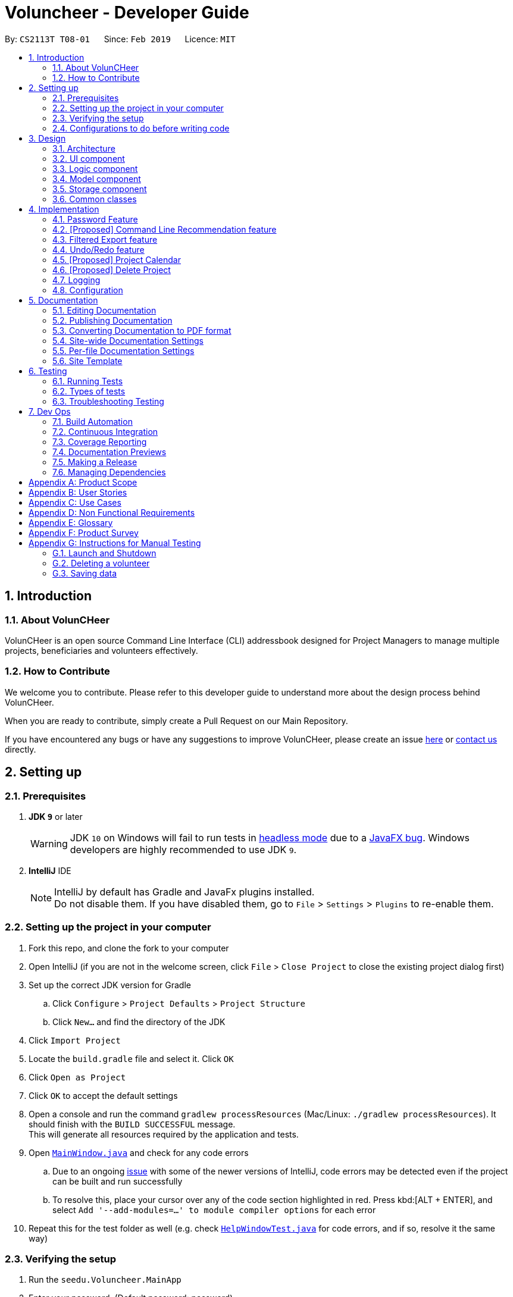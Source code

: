 = Voluncheer - Developer Guide
:site-section: DeveloperGuide
:toc:
:toc-title:
:toc-placement: preamble
:sectnums:
:imagesDir: images
:stylesDir: stylesheets
:xrefstyle: full
ifdef::env-github[]
:tip-caption: :bulb:
:note-caption: :information_source:
:warning-caption: :warning:
:experimental:
endif::[]
:repoURL: https://github.com/cs2113-ay1819s2-t08-1/main/tree/master

By: `CS2113T T08-01`      Since: `Feb 2019`      Licence: `MIT`


== Introduction
=== About VolunCHeer

VolunCHeer is an open source Command Line Interface (CLI) addressbook
designed for Project Managers to manage multiple projects, beneficiaries and volunteers
effectively.

=== How to Contribute

We welcome you to contribute.
Please refer to this developer guide to understand more about the design process behind VolunCHeer.

When you are ready to contribute, simply create a Pull Request on our Main Repository.

If you have encountered any bugs or have any suggestions to improve VolunCHeer, please
create an issue https://github.com/cs2113-ay1819s2-t08-1/main/issues[here]
or https://github.com/cs2113-ay1819s2-t08-1/main/blob/master/docs/ContactUs.adoc[contact us] directly.

== Setting up

=== Prerequisites

. *JDK `9`* or later
+
[WARNING]
JDK `10` on Windows will fail to run tests in <<UsingGradle#Running-Tests, headless mode>> due to a https://github.com/javafxports/openjdk-jfx/issues/66[JavaFX bug].
Windows developers are highly recommended to use JDK `9`.

. *IntelliJ* IDE
+
[NOTE]
IntelliJ by default has Gradle and JavaFx plugins installed. +
Do not disable them. If you have disabled them, go to `File` > `Settings` > `Plugins` to re-enable them.


=== Setting up the project in your computer

. Fork this repo, and clone the fork to your computer
. Open IntelliJ (if you are not in the welcome screen, click `File` > `Close Project` to close the existing project dialog first)
. Set up the correct JDK version for Gradle
.. Click `Configure` > `Project Defaults` > `Project Structure`
.. Click `New...` and find the directory of the JDK
. Click `Import Project`
. Locate the `build.gradle` file and select it. Click `OK`
. Click `Open as Project`
. Click `OK` to accept the default settings
. Open a console and run the command `gradlew processResources` (Mac/Linux: `./gradlew processResources`). It should finish with the `BUILD SUCCESSFUL` message. +
This will generate all resources required by the application and tests.
. Open link:{repoURL}/src/main/java/seedu/Voluncheer/ui/MainWindow.java[`MainWindow.java`] and check for any code errors
.. Due to an ongoing https://youtrack.jetbrains.com/issue/IDEA-189060[issue] with some of the newer versions of IntelliJ, code errors may be detected even if the project can be built and run successfully
.. To resolve this, place your cursor over any of the code section highlighted in red. Press kbd:[ALT + ENTER], and select `Add '--add-modules=...' to module compiler options` for each error
. Repeat this for the test folder as well (e.g. check link:{repoURL}/src/test/java/seedu/Voluncheer/ui/HelpWindowTest.java[`HelpWindowTest.java`] for code errors, and if so, resolve it the same way)

=== Verifying the setup

. Run the `seedu.Voluncheer.MainApp`
. Enter your password. (Default password: password)
. Try a few commands
. <<Testing,Run the tests>> to ensure they all pass.

=== Configurations to do before writing code

==== Configuring the coding style

This project follows https://github.com/oss-generic/process/blob/master/docs/CodingStandards.adoc[oss-generic coding standards]. IntelliJ's default style is mostly compliant with ours but it uses a different import order from ours. To rectify,

. Go to `File` > `Settings...` (Windows/Linux), or `IntelliJ IDEA` > `Preferences...` (macOS)
. Select `Editor` > `Code Style` > `Java`
. Click on the `Imports` tab to set the order

* For `Class count to use import with '\*'` and `Names count to use static import with '*'`: Set to `999` to prevent IntelliJ from contracting the import statements
* For `Import Layout`: The order is `import static all other imports`, `import java.\*`, `import javax.*`, `import org.\*`, `import com.*`, `import all other imports`. Add a `<blank line>` between each `import`

Optionally, you can follow the <<UsingCheckstyle#, UsingCheckstyle.adoc>> document to configure Intellij to check style-compliance as you write code.

== Design

[[Design-Architecture]]
=== Architecture

.Architecture Diagram
image::Architecture.png[width="600"]

The *_Architecture Diagram_* given above explains the high-level design of the App. Given below is a quick overview of each component.

[TIP]
The `.pptx` files used to create diagrams in this document can be found in the link:{repoURL}/docs/diagrams/[diagrams] folder. To update a diagram, modify the diagram in the pptx file, select the objects of the diagram, and choose `Save as picture`.

`Main` has only one class called link:{repoURL}/src/main/java/seedu/Voluncheer/MainApp.java[`MainApp`]. It is responsible for,

* At app launch: Initializes the components in the correct sequence, and connects them up with each other.
* At shut down: Shuts down the components and invokes cleanup method where necessary.

<<Design-Commons,*`Commons`*>> represents a collection of classes used by multiple other components.
The following class plays an important role at the architecture level:

* `LogsCenter` : Used by many classes to write log messages to the App's log file.

The rest of the App consists of four components.

* <<Design-Ui,*`UI`*>>: The UI of the App.
* <<Design-Logic,*`Logic`*>>: The command executor.
* <<Design-Model,*`Model`*>>: Holds the data of the App in-memory.
* <<Design-Storage,*`Storage`*>>: Reads data from, and writes data to, the hard disk.

Each of the four components

* Defines its _API_ in an `interface` with the same name as the Component.
* Exposes its functionality using a `{Component Name}Manager` class.

For example, the `Logic` component (see the class diagram given below) defines it's API in the `Logic.java` interface and exposes its functionality using the `LogicManager.java` class.

.Class Diagram of the Logic Component
image::LogicClassDiagram.png[width="800"]

[discrete]
==== How the architecture components interact with each other

The _Sequence Diagram_ below shows how the components interact with each other for the scenario where the user issues the command `deleteVolunteer 1`.

.Component interactions for `deleteVolunteer 1` command
image::SDforDeletePerson.png[width="800"]

The sections below give more details of each component.

[[Design-Ui]]
=== UI component

.Structure of the UI Component
image::UiClassDiagram.png[width="800"]

*API* : link:{repoURL}/src/main/java/seedu/Voluncheer/ui/Ui.java[`Ui.java`]

The UI consists of a `MainWindow` that is made up of parts e.g.`CommandBox`, `ResultDisplay`, `StatusBarFooter`, `BrowserPanel` etc. All these, including the `MainWindow`, inherit from the abstract `UiPart` class.

The `UI` component uses JavaFx UI framework. The layout of these UI parts are defined in matching `.fxml` files that are in the `src/main/resources/view` folder. For example, the layout of the link:{repoURL}/src/main/java/seedu/Voluncheer/ui/MainWindow.java[`MainWindow`] is specified in link:{repoURL}/src/main/resources/view/MainWindow.fxml[`MainWindow.fxml`]

The `UI` component,

* Executes user commands using the `Logic` component.
* Listens for changes to `Model` data so that the UI can be updated with the modified data.

[[Design-Logic]]
=== Logic component

[[fig-LogicClassDiagram]]
.Structure of the Logic Component
image::LogicClassDiagram.png[width="800"]

*API* :
link:{repoURL}/src/main/java/seedu/Voluncheer/logic/Logic.java[`Logic.java`]

.  `Logic` uses the `VoluncheerBookParser` class to parse the user command.
.  This results in a `Command` object which is executed by the `LogicManager`.
.  The command execution can affect the `Model` (e.g. adding a volunteer).
.  The result of the command execution is encapsulated as a `CommandResult` object which is passed back to the `Ui`.
.  In addition, the `CommandResult` object can also instruct the `Ui` to perform certain actions, such as displaying help to the user.


[[Design-Model]]
=== Model component

.Structure of the Model Component
image::ModelClassDiagram.png[width="800"]

*API* : link:{repoURL}/src/main/java/seedu/Voluncheer/model/Model.java[`Model.java`]

The `Model`,

* stores a `UserPref` object that represents the user's preferences.
* stores the Volunteer Book, Beneficiary Book, Project Book data.
* manages the interaction and relationship between different objects (Vounteer, Beneficiary, Project)
* exposes an unmodifiable `ObservableList<Object>` that can be 'observed' (Object can be Vounteer, Beneficiary, Project). e.g. the UI can be bound to this list so that the UI automatically updates when the data in the list change.
* does not depend on any of the other three components.

[[Design-Storage]]
=== Storage component

.Structure of the Storage Component
image::StorageClassDiagram.png[width="800"]

*API* : link:{repoURL}/src/main/java/seedu/Voluncheer/storage/Storage.java[`Storage.java`]

The `Storage` component,

* can save `UserPref` objects in json format and read it back.
* can save the Voluncheer Book data in json format and read it back.

[[Design-Commons]]
=== Common classes

Classes used by multiple components are in the `seedu.voluncheerbook.commons` package.

== Implementation

This section describes some noteworthy details on how certain features are implemented.


//tag::ValidatePassword
=== Password Feature
==== Current Implementation
A password is required to grant access to the project manager at the start of the program.
It serves as a security mechanism to
protect the important data within.

At the start of the program, the UI is initialised by `UiManager`. A password window will pop out and prompt the user
to enter the password. +

.Program prompting user for password
image::password prompt.jpg[width="800"]

The password feature uses `ValidatePassword` to check if the user input matches the password stored in the program.
If the password matches, it will set boolean `user` to be true. `UiManager` will thus instantiate
 `fillInnerParts()`, displaying the hidden data to the project manager.

.Data displayed to user upon entering the correct password
image::login successful.jpg[width="800"]

If the password is entered incorrectly for five times, the program will terminate itself.

A sequence diagram is shown below to illustrate how it works in an abstract level.

.Sequence diagram of Password Feature
image::ArchitectureDiagram_password.png[width="800"]

==== Design Considerations

Aspect: Login fields for password protection

* **Alternative 1 (current choice)**: UI with a password field.
** Pros: It is simple and user friendly. It serves its purpose as a offline application for a single user.
** Cons: The current alternative does not allow the user to change password.

* **Alternative 2**: Using Command Line Interface
** Pros: It is able to implement more parameters such as custom security questions to improve its security.
** Cons: It may not be as intuitive as a UI application.

// tag::[recommendationCommandLine][]
=== [Proposed] Command Line Recommendation feature
==== Proposed Implementation
The command line recommendation feature is facilitated by the `CommandLineParser`. It imports the 'CliSyntax.Java'
and stores internally the `UserClosestInput` and `CommandUsed`. It updates the `UserClosestInput` and process to
give suggestions.
+
Given below is an example usage scenario and how the command line recommendation feature behaves at each step.

Step 1: The user types in a command keyword then type [space], the CommandLineParser is initialized which stores the
`UserClosestInput` and `CommandUsed`. Then the command line show the command syntax.

Step 2: The user continues to type, `UserClosestInput` takes the input and stores. There are 2 alternatives:
* If the user types a slash [\] the `UserClosestInput` waits for syntax and when syntax match, shows the recommandation
list for that particular slash sub syntax.

* If the user types without the slash [\] the example remains.

Step 3: After the users type [Enter] the class is cleared.

image::CommandLineRecommendationSequenceDiagram.png[width="800"]

==== Design Considerations

===== Aspect: How often should the `UserClosestInput` refresh itself

* **Alternative 1 (current choice):** Everytime the [space] key is used.
** Pros: Easy to implement.
** Cons: Unable to dynamicay support the user.
* **Alternative 2:** Every time a new character is type.
** Pros: Very dynamic in the UI and supporting the user.
** Cons: Potential to cause lagging, harder to implement.

===== Aspect (proposed): Choices for user to quickly choose the recommendation

* **Alternative 1 (current choice):** [tab] when only 1 choice left.
** Pros: Easy to implement.
** Cons: Unoptimized for this particular purpose.
* **Alternative 2:** Arrow key.
** Pros: Good for user experiences.
** Cons: Might be difficult to implement.

// end::recommendationCommandLine[]

// tag::filterexport[]
=== Filtered Export feature
==== Current Implementation

To facilitate the filtering mechanism, a new `points` integer field is added to the `Volunteer` class:

.Volunteer class with new points field
image::Volunteerclasswithpoints.jpg[width="800"]

`points` was implemented as a integer instead of a class for ease of access. Also, it is not directly influenced by
any input from the user, as input has been checked by the the other classes in `Volunteer`. Hence, no accompanying
methods are necessary.

This feature revolves around 3 commands:

. `map` Command
. `sort` Command
. `exportV` Command

For the `map` command, the user inputs the specific criteria to map `Volunteers` on, as well as the points.
Upon execution of the `map` command, the following sequence diagram shows how the map command works:

.Sequence diagram of the map command
image::MapSequenceDiagram.png[width="800"]

`MapCommandParser` will check the given arguments for correctness, such as proper points or valid comparator.
It then creates a `MapObject` and stores the given arguments in a `Pair` of <points, conditions> and passes it to `MapCommand`, which passes it to `Model`
by calling `mapAllVolunteers`.

Within the model, `mapAllVolunteers()` is as shown:
----
public void mapAllVolunteer(MapObject map) {
        versionedAddressBook.getVolunteerList().forEach(volunteer -> {
            volunteer.resetPoints();
            volunteer.addPoints(checkAge(map, volunteer));
            volunteer.addPoints(checkRace(map, volunteer));
            volunteer.addPoints(checkRace(map, volunteer));
        });
    }
----
The `checkAge`, `checkRace` and `checkRace` methods check each `Volunteer` and
return the given points for that criteria,
which `addPoints` adds to them.

[large]*`Sort` Command*

For the `Sort` command, the `Model` calls the `UniqueVolunteerList` internal `sortByPoints` method.
This method uses the standard `FXCollections.sort` on the `internalList`,
which immediately reflects in the UI.
----
    public void sortByPoints() {
        FXCollections.sort(internalList, (new Comparator<Volunteer>() {
            public int compare (Volunteer s1, Volunteer s2) {
                return s2.getPoints() - s1.getPoints();
            }
        }));
    }
----
The custom comparator sorts `Volunteers` in descending order of points.


[large]*`Export` Command*

The `exportV` command writes certain parts of volunteers data based on provided crtieria.
It takes on various parameters such as [NUMBER OF VOLUNTEERS],
[PREFIX OF DATA REQUIRED 1][PREFIX OF DATA REQUIRED 2] ... .

The `ExportVolunteerCommandParser` checks that at least 1 type of data and the number of `Volunteers`
is given. It then stores the prefixes in a list called `prefixToBePrinted` and returns the the list and the number of volunteers
as a `Pair` to `ExportVolunteer`.
The code snippet below shows how the main command is implemented.
----
File output = new File("Export.csv");
        List<String[]> volunteerData = new ArrayList<>();
        volunteerData = model.addData(numVolunteers, prefixToBePrinted);
        try (PrintWriter pw = new PrintWriter(output)) {
            volunteerData.stream()
                    .map(this::toCsv)
                    .forEach(pw::println);
        } catch (IOException e) {
            throw new CommandException("Error writing to file");
        }
----
A `List` of `String` arrays is used to store each line of `Volunteer`. The `addData` method goes through the `Volunteer`
list and collects the specified fields into a `String` array, which is appended to another `List` of `String` arrays
and returned. The `toCsv` method formats the data into CSV-friendly data.

Below are certain considerations made when designing the filtered export feature.

[width="100%", cols="1, 1, 1 "options="header",]
|=======================================================================
| Aspect | Alternatives | Pros (+)/ Cons(-)
.1+| Sorting the internal volunteer list
| *Using a SortedList wrapper around the unmodifiable list*
| + : Easy to implement. + Will not affect the actual data.
    {empty} +
 - :  The new SortedList has to be added to the UI, or constantly swapped around with
 the usual list of volunteers.

.1+| Using PrintWriter to write out data to CSV
| *Using an open-source library such as openCSV to handle the writing.*
| + : Easier to understand and code for any new developers. + openCSV will handle special characters in data.
    {empty} +
 - : External library is required to be installed. - Data to be written is already checked and cleaned to be free of
 special characters, hence it is not necessary.


|=======================================================================


// end::filterexport[]

// tag::undoredo[]
=== Undo/Redo feature
==== Current Implementation

The undo/redo mechanism is facilitated by `VersionedVoluncheerBook`.
It extends `VoluncheerBook` with an undo/redo history, stored internally as an `voluncheerBookStateList` and `currentStatePointer`.
Additionally, it implements the following operations:

* `VersionedVoluncheerBook#commit()` -- Saves the current Voluncheer book state in its history.
* `VersionedVoluncheerBook#undo()` -- Restores the previous Voluncheer book state from its history.
* `VersionedVoluncheerBook#redo()` -- Restores a previously undone Voluncheer book state from its history.

These operations are exposed in the `Model` interface as `Model#commitVoluncheerBook()`, `Model#undoVoluncheerBook()` and `Model#redoVoluncheerBook()` respectively.

Given below is an example usage scenario and how the undo/redo mechanism behaves at each step.

Step 1. The user launches the application for the first time. The `VersionedVoluncheerBook` will be initialized with the initial Voluncheer book state, and the `currentStatePointer` pointing to that single Voluncheer book state.

image::UndoRedoStartingStateListDiagram.png[width="800"]

Step 2. The user executes `deleteVolunteer 5` command to delete the 5th Volunteer in the Voluncheer book. The `deleteVolunteer` command calls `Model#commitVoluncheerBook()`, causing the modified state of the Voluncheer book after the `delete 5` command executes to be saved in the `VoluncheerBookStateList`, and the `currentStatePointer` is shifted to the newly inserted Voluncheer book state.

image::UndoRedoNewCommand1StateListDiagram.png[width="800"]

Step 3. The user executes `add n/David ...` to add a new volunteer. The `add` command also calls `Model#commitVoluncheerBook()`, causing another modified Voluncheer book state to be saved into the `VoluncheerBookStateList`.

image::UndoRedoNewCommand2StateListDiagram.png[width="800"]

[NOTE]
If a command fails its execution, it will not call `Model#commitVoluncheerBook()`, so the Voluncheer book state will not be saved into the `VoluncheerBookStateList`.

Step 4. The user now decides that adding the volunteer was a mistake, and decides to undo that action by executing the `undo` command. The `undo` command will call `Model#undoVoluncheerBook()`, which will shift the `currentStatePointer` once to the left, pointing it to the previous Voluncheer book state, and restores the Voluncheer book to that state.

image::UndoRedoExecuteUndoStateListDiagram.png[width="800"]

[NOTE]
If the `currentStatePointer` is at index 0, pointing to the initial Voluncheer book state, then there are no previous Voluncheer book states to restore. The `undo` command uses `Model#canUndoVoluncheerBook()` to check if this is the case. If so, it will return an error to the user rather than attempting to perform the undo.

The following sequence diagram shows how the undo operation works:

image::UndoRedoSequenceDiagram.png[width="800"]

The `redo` command does the opposite -- it calls `Model#redoVoluncheerBook()`, which shifts the `currentStatePointer` once to the right, pointing to the previously undone state, and restores the Voluncheer book to that state.

[NOTE]
If the `currentStatePointer` is at index `VoluncheerBookStateList.size() - 1`, pointing to the latest Voluncheer book state, then there are no undone Voluncheer book states to restore. The `redo` command uses `Model#canRedoVoluncheerBook()` to check if this is the case. If so, it will return an error to the user rather than attempting to perform the redo.

Step 5. The user then decides to execute the command `list`. Commands that do not modify the Voluncheer book, such as `list`, will usually not call `Model#commitVoluncheerBook()`, `Model#undoVoluncheerBook()` or `Model#redoVoluncheerBook()`. Thus, the `VoluncheerBookStateList` remains unchanged.

image::UndoRedoNewCommand3StateListDiagram.png[width="800"]

Step 6. The user executes `clear`, which calls `Model#commitVoluncheerBook()`. Since the `currentStatePointer` is not pointing at the end of the `VoluncheerBookStateList`, all Voluncheer book states after the `currentStatePointer` will be purged. We designed it this way because it no longer makes sense to redo the `add n/David ...` command. This is the behavior that most modern desktop applications follow.

image::UndoRedoNewCommand4StateListDiagram.png[width="800"]

The following activity diagram summarizes what happens when a user executes a new command:

image::UndoRedoActivityDiagram.png[width="650"]

==== Design Considerations

===== Aspect: How undo & redo executes

* **Alternative 1 (current choice):** Saves the entire Voluncheer book.
** Pros: Easy to implement.
** Cons: May have performance issues in terms of memory usage.
* **Alternative 2:** Individual command knows how to undo/redo by itself.
** Pros: Will use less memory (e.g. for `deleteVolunteer`, just save the volunteer being deleted).
** Cons: We must ensure that the implementation of each individual command are correct.

===== Aspect: Data structure to support the undo/redo commands

* **Alternative 1 (current choice):** Use a list to store the history of Voluncheer book states.
** Pros: Easy for new Computer Science student undergraduates to understand, who are likely to be the new incoming developers of our project.
** Cons: Logic is duplicated twice. For example, when a new command is executed, we must remember to update both `HistoryManager` and `VersionedVoluncheerBook`.
* **Alternative 2:** Use `HistoryManager` for undo/redo
** Pros: We do not need to maintain a separate list, and just reuse what is already in the codebase.
** Cons: Requires dealing with commands that have already been undone: We must remember to skip these commands. Violates Single Responsibility Principle and Separation of Concerns as `HistoryManager` now needs to do two different things.
// end::undoredo[]

// tag::projectcalendar[]
=== [Proposed] Project Calendar

_{The projectcalendar mechanism takes the projectTitle and projectDate attribute of the project list and apply them into - Google Calendar API such that the UI now
 includes a calendar interface and projects sorted according to date.
 The API has a dependency on Google API Client Library and build.gradle file compiles 'com.google.api-client:google-api-client:1.25.0'.

// tag::deleteProject[]
=== [Proposed] Delete Project

_{The deleteProject is facilitated by DeleterProjectCommand Parser. deleteProject(index) removes the project with index, alongside with date attribute but beneficiary remains.
if the project index is not found, DeleteProjectCommand throws ParseException.

// end::deleteProject[]

=== Logging

We are using `java.util.logging` package for logging. The `LogsCenter` class is used to manage the logging levels and logging destinations.

* The logging level can be controlled using the `logLevel` setting in the configuration file (See <<Implementation-Configuration>>)
* The `Logger` for a class can be obtained using `LogsCenter.getLogger(Class)` which will log messages according to the specified logging level
* Currently log messages are output through: `Console` and to a `.log` file.

*Logging Levels*

* `SEVERE` : Critical problem detected which may possibly cause the termination of the application
* `WARNING` : Can continue, but with caution
* `INFO` : Information showing the noteworthy actions by the App
* `FINE` : Details that is not usually noteworthy but may be useful in debugging e.g. print the actual list instead of just its size

[[Implementation-Configuration]]
=== Configuration

Certain properties of the application can be controlled (e.g user prefs file location, logging level) through the configuration file (default: `config.json`).

== Documentation

We use asciidoc for writing documentation.

[NOTE]
We chose asciidoc over Markdown because asciidoc, although a bit more complex than Markdown, provides more flexibility in formatting.

=== Editing Documentation

See <<UsingGradle#rendering-asciidoc-files, UsingGradle.adoc>> to learn how to render `.adoc` files locally to preview the end result of your edits.
Alternatively, you can download the AsciiDoc plugin for IntelliJ, which allows you to preview the changes you have made to your `.adoc` files in real-time.

=== Publishing Documentation

See <<UsingTravis#deploying-github-pages, UsingTravis.adoc>> to learn how to deploy GitHub Pages using Travis.

=== Converting Documentation to PDF format

We use https://www.google.com/chrome/browser/desktop/[Google Chrome] for converting documentation to PDF format, as Chrome's PDF engine preserves hyperlinks used in webpages.

Here are the steps to convert the project documentation files to PDF format.

.  Follow the instructions in <<UsingGradle#rendering-asciidoc-files, UsingGradle.adoc>> to convert the AsciiDoc files in the `docs/` directory to HTML format.
.  Go to your generated HTML files in the `build/docs` folder, right click on them and select `Open with` -> `Google Chrome`.
.  Within Chrome, click on the `Print` option in Chrome's menu.
.  Set the destination to `Save as PDF`, then click `Save` to save a copy of the file in PDF format. For best results, use the settings indicated in the screenshot below.

.Saving documentation as PDF files in Chrome
image::chrome_save_as_pdf.png[width="300"]

[[Docs-SiteWideDocSettings]]
=== Site-wide Documentation Settings

The link:{repoURL}/build.gradle[`build.gradle`] file specifies some project-specific https://asciidoctor.org/docs/user-manual/#attributes[asciidoc attributes] which affects how all documentation files within this project are rendered.

[TIP]
Attributes left unset in the `build.gradle` file will use their *default value*, if any.

[cols="1,2a,1", options="header"]
.List of site-wide attributes
|===
|Attribute name |Description |Default value

|`site-name`
|The name of the website.
If set, the name will be displayed near the top of the page.
|_not set_

|`site-githuburl`
|URL to the site's repository on https://github.com[GitHub].
Setting this will add a "View on GitHub" link in the navigation bar.
|_not set_

|`site-seedu`
|Define this attribute if the project is an official SE-EDU project.
This will render the SE-EDU navigation bar at the top of the page, and add some SE-EDU-specific navigation items.
|_not set_

|===

[[Docs-PerFileDocSettings]]
=== Per-file Documentation Settings

Each `.adoc` file may also specify some file-specific https://asciidoctor.org/docs/user-manual/#attributes[asciidoc attributes] which affects how the file is rendered.

Asciidoctor's https://asciidoctor.org/docs/user-manual/#builtin-attributes[built-in attributes] may be specified and used as well.

[TIP]
Attributes left unset in `.adoc` files will use their *default value*, if any.

[cols="1,2a,1", options="header"]
.List of per-file attributes, excluding Asciidoctor's built-in attributes
|===
|Attribute name |Description |Default value

|`site-section`
|Site section that the document belongs to.
This will cause the associated item in the navigation bar to be highlighted.
One of: `UserGuide`, `DeveloperGuide`, ``LearningOutcomes``{asterisk}, `AboutUs`, `ContactUs`

_{asterisk} Official SE-EDU projects only_
|_not set_

|`no-site-header`
|Set this attribute to remove the site navigation bar.
|_not set_

|===

=== Site Template

The files in link:{repoURL}/docs/stylesheets[`docs/stylesheets`] are the https://developer.mozilla.org/en-US/docs/Web/CSS[CSS stylesheets] of the site.
You can modify them to change some properties of the site's design.

The files in link:{repoURL}/docs/templates[`docs/templates`] controls the rendering of `.adoc` files into HTML5.
These template files are written in a mixture of https://www.ruby-lang.org[Ruby] and http://slim-lang.com[Slim].

[WARNING]
====
Modifying the template files in link:{repoURL}/docs/templates[`docs/templates`] requires some knowledge and experience with Ruby and Asciidoctor's API.
You should only modify them if you need greater control over the site's layout than what stylesheets can provide.
The SE-EDU team does not provide support for modified template files.
====

[[Testing]]
== Testing

=== Running Tests

There are three ways to run tests.

[TIP]
The most reliable way to run tests is the 3rd one. The first two methods might fail some GUI tests due to platform/resolution-specific idiosyncrasies.

*Method 1: Using IntelliJ JUnit test runner*

* To run all tests, right-click on the `src/test/java` folder and choose `Run 'All Tests'`
* To run a subset of tests, you can right-click on a test package, test class, or a test and choose `Run 'ABC'`

*Method 2: Using Gradle*

* Open a console and run the command `gradlew clean allTests` (Mac/Linux: `./gradlew clean allTests`)

[NOTE]
See <<UsingGradle#, UsingGradle.adoc>> for more info on how to run tests using Gradle.

*Method 3: Using Gradle (headless)*

Thanks to the https://github.com/TestFX/TestFX[TestFX] library we use, our GUI tests can be run in the _headless_ mode. In the headless mode, GUI tests do not show up on the screen. That means the developer can do other things on the Computer while the tests are running.

To run tests in headless mode, open a console and run the command `gradlew clean headless allTests` (Mac/Linux: `./gradlew clean headless allTests`)

=== Types of tests

We have two types of tests:

.  *GUI Tests* - These are tests involving the GUI. They include,
.. _System Tests_ that test the entire App by simulating user actions on the GUI. These are in the `systemtests` package.
.. _Unit tests_ that test the individual components. These are in `seedu.Voluncheer.ui` package.
.  *Non-GUI Tests* - These are tests not involving the GUI. They include,
..  _Unit tests_ targeting the lowest level methods/classes. +
e.g. `seedu.Voluncheer.commons.StringUtilTest`
..  _Integration tests_ that are checking the integration of multiple code units (those code units are assumed to be working). +
e.g. `seedu.Voluncheer.storage.StorageManagerTest`
..  Hybrids of unit and integration tests. These test are checking multiple code units as well as how the are connected together. +
e.g. `seedu.Voluncheer.logic.LogicManagerTest`


=== Troubleshooting Testing
**Problem: `HelpWindowTest` fails with a `NullPointerException`.**

* Reason: One of its dependencies, `HelpWindow.html` in `src/main/resources/docs` is missing.
* Solution: Execute Gradle task `processResources`.

== Dev Ops

=== Build Automation

See <<UsingGradle#, UsingGradle.adoc>> to learn how to use Gradle for build automation.

=== Continuous Integration

We use https://travis-ci.org/[Travis CI] and https://www.appveyor.com/[AppVeyor] to perform _Continuous Integration_ on our projects. See <<UsingTravis#, UsingTravis.adoc>> and <<UsingAppVeyor#, UsingAppVeyor.adoc>> for more details.

=== Coverage Reporting

We use https://coveralls.io/[Coveralls] to track the code coverage of our projects. See <<UsingCoveralls#, UsingCoveralls.adoc>> for more details.

=== Documentation Previews
When a pull request has changes to asciidoc files, you can use https://www.netlify.com/[Netlify] to see a preview of how the HTML version of those asciidoc files will look like when the pull request is merged. See <<UsingNetlify#, UsingNetlify.adoc>> for more details.

=== Making a Release

Here are the steps to create a new release.

.  Update the version number in link:{repoURL}/src/main/java/seedu/Voluncheer/MainApp.java[`MainApp.java`].
.  Generate a JAR file <<UsingGradle#creating-the-jar-file, using Gradle>>.
.  Tag the repo with the version number. e.g. `v0.1`
.  https://help.github.com/articles/creating-releases/[Create a new release using GitHub] and upload the JAR file you created.

=== Managing Dependencies

A project often depends on third-party libraries. For example, Voluncheer Book depends on the https://github.com/FasterXML/jackson[Jackson library] for JSON parsing. Managing these _dependencies_ can be automated using Gradle. For example, Gradle can download the dependencies automatically, which is better than these alternatives:

[loweralpha]
. Include those libraries in the repo (this bloats the repo size)
. Require developers to download those libraries manually (this creates extra work for developers)

[[GetStartedProgramming]]
[appendix]
== Product Scope

*Target user profile*:

* manager of a volunteer organization such as shool's CCAs, CIP office
* has a need to manage significant number of volunteers but not attached exclusively to any other volunteering program
* has a need to manage a significant number of interested beneficiaries who want to connect to the volunteers
* has a need to manage multiple projects
* prefer desktop apps over other types
* can type fast
* prefers typing over mouse input
* is reasonably comfortable using CLI apps

*Value proposition*:
* manage volunteers, beneficiaries, projects' details faster than a typical mouse/GUI driven app

[appendix]
== User Stories

Priorities: High (must have) - `* * \*`, Medium (nice to have) - `* \*`, Low (unlikely to have) - `*`

[width="59%",cols="22%,<23%,<25%,<30%",options="header",]
|=======================================================================
|Priority |As a ... |I want to ... |So that I can...
|`* * *` |new user |see usage instructions |refer to instructions when I forget how to use the App

|`* * *` |volunteer manager |add a new volunteer |have their information in the system to manage and distribute them

|`* * *` |volunteer manager |delete an existing volunteer |remove the volunteer that no longer needs

|`* * *` |volunteer manager |edit a volunteer |update information of volunteer

|`* * *` |volunteer manager |find a volunteer by name |locate details of the volunteer without having to go through the entire list

|`* * *` |volunteer manager |hide <<private-contact-detail,private contact details>> by default |minimize chance of someone else seeing them by accident

|`* * *` |volunteer manager |sort volunteer list by name |locate a the volunteer easily

|`* * *` |volunteer manager |add a beneficiary |have their information in the system to manage

|`* * *` |volunteer manager |add beneficiary's description |have a description of beneficiary to refer to

|`* ` |volunteer manager |highlight details/ keywords in the beneficiary's description |read and scan through the information easily

|`* * *` |volunteer manager |delete a beneficiary |remove beneficary

|`* * *` |volunteer manager |edit a beneficiary |update details if there is any changes

|`* * *` |volunteer manager |sort the beneficiary by name or more |easily manange the list of beneficiary

|`* * *` |volunteer manager |add a new project with specific details |manage the project and allocate volunteers in the project

|`* * *` |volunteer manager |edit a project |change details of the project if needed

|`* * *` |volunteer manager |delete a project |remove projects that is abundant, cancelled or outdated

|`* *` |volunteer manager |take attendance of volunteers for a project |keep track of volunteers's attendance

|`* *` |volunteer manager |remind the most prioritised/ closed to dealine project |remind me to work of pay special attention to that project's progress

|`*` |volunteer manager |have a calendar of projects on the GUI |easily visualize the timeline of work and projects

|`* *` |volunteer manager |have a recommendation list of volunteer based on several factors |easily adding relevant volunteers in a project

|`* *` |volunteer manager |import, export data |easily transfer the data to other machines to use

|`* *` |volunteer manager |undo, redo |go back to my preferred state if I make a mistake

|`* *` |volunteer manager |have autofill function on command line |type faster

|=======================================================================

[appendix]
== Use Cases

(For all use cases below, the *System* is the `VoluncheerBook` and the *Actor* is the `user`, unless specified otherwise)

[discrete]
=== Use case 1: Delete volunteer

*MSS*

1.  User requests to list volunteers
2.  VoluncheerBook shows a list of volunteers
3.  User requests to delete a specific volunteer in the list
4.  VoluncheerBook deletes the volunteer
+
Use case ends.

*Extensions*

[none]
* 2a. The list is empty.
+
Use case ends.

* 3a. The given index is invalid.
+
[none]
** 3a1. VoluncheerBook shows an error message.
+
Use case resumes at step 2.


[discrete]
=== Use case 2: Add volunteer

*MSS*

1.  User requests to add a volunteer, including name, age, email, address, etc.
2.  VoluncheerBook shows the successful add message
+
Use case ends.

*Extensions*

[none]
* 2a. The volunteer has existed, show edit option
+
Use case ends.

* 3a. The given command line is invalid.
+
[none]
** 3a1. VoluncheerBook shows an error message.
+
Use case ends.

[discrete]
=== Use case 3: Edit volunteer

*MSS*

1.  Users requests to find a volunteer.
2.  User requests to edit the volunteer.
3.  VoluncheerBook shows the successful edit message.
+
Use case ends.

*Extensions*

[none]
* 1a. The volunteer cannot be found
+
Use case ends.

* 2a. Given index for edit command is invalid.
+
[none]
** 2a1. VoluncheerBook shows an error message.
+
Use case ends.

[discrete]
=== Use case 4: Add Project

*MSS*

1.  Users requests to add a project.
2.  VoluncheerBook shows the successful add message.
+
Use case ends.

*Extensions*

[none]
* 2a. The command line is invalid.
+
[none]
** 2a1. VoluncheerBook shows an error message.
+
Use case ends.
[none]
* 2b. The beneficiary is not existed.
+
[none]
** 2b1. VoluncheerBook shows an error message.
+

[none]
* 2b. The date is invalid.
+
[none]
** 2b1. VoluncheerBook shows an error message.
+
Use case ends.

[none]
* 2c. The project is existed.
+
[none]
** 2c1. VoluncheerBook shows edit option.
+
Use case ends.

[discrete]
=== Use case 5: Edit Project

*MSS*

1.  Users requests to edit a project.
2.  VoluncheerBook shows the successful edit message.
+
Use case ends.

*Extensions*

[none]
* 2a. The project is not existed.
+
[none]
** 2a1. VoluncheerBook shows an error message.
+
Use case ends.

[discrete]
=== Use case 5: Find volunteer

*MSS*

1.  Users requests to find (a) volunteer/volunteers by name.
2.  VoluncheerBook shows the list of volunteers who share the name.
+
Use case ends.

*Extensions*

[none]
* 2a. There is no volunteer with that name.
+
[none]
** 2a1. VoluncheerBook returns an empty list.
+
Use case ends.

[discrete]
=== Use case 6: Delete Project

*MSS*

1.  User requests to delete a specific project by name
2.  VoluncheerBook deletes the project
+
Use case ends.

*Extensions*

[none]
* 2a. project is not existed.
+
[none]
** 2a1. VoluncheerBook shows an error message.
+
Use case ends.

[discrete]
=== Use case 7: export volunteer list

*MSS*

1.  User requests to import a volunteer file
2.  VoluncheerBook imports the volunteer file to the volunteer list
+
Use case ends.

*Extensions*

[none]
* 2a. file cannot be found.
+
[none]
** 2a1. VoluncheerBook shows an error message.
+
Use case ends.

[discrete]
=== Use case 8: export volunteer list

*MSS*

1.  User requests to export a volunteer file
2.  VoluncheerBook exports new volunteer data file
+
Use case ends.

*Extensions*

[none]
* 2a. the file has existed.
+
[none]
** 2a1. VoluncheerBook overwritten the file.
+
Use case ends.

[discrete]
=== Use case 9: export volunteer list

*MSS*

1.  User requests to export a volunteer file
2.  VoluncheerBook exports new volunteer data file
+
Use case ends.

*Extensions*

[none]
* 2a. the file has existed.
+
[none]
** 2a1. VoluncheerBook overwritten the file.
+
Use case ends.

[discrete]
=== Use case 10: Add beneficiary

*MSS*

1.  User requests to add a beneficiary.
2.  VoluncheerBook shows the successful add message
+
Use case ends.

*Extensions*

[none]
* 2a. The beneficiary has existed, show edit option
+
Use case ends.

* 3a. The given command line is invalid.
+
[none]
** 3a1. VoluncheerBook shows an error message.
+
Use case ends.

[discrete]
=== Use case 11: Sort volunteers based on PRIORITY_SCORE

*MSS*

1.  User uses "map" command to calculate PRIORITY_SCORE.
2.  User requests to make a sorted list of volunteers based on PRIORITY_SCORE.
3.  VoluncheerBook shows the successful sorted list.
+
Use case ends.

*Extensions*

[none]
* 2a. Invalid map features.
+
** 2b1. VoluncheerBook shows error message.
Use case ends.

[appendix]
== Non Functional Requirements

.  Should work on any <<mainstream-os,mainstream OS>> as long as it has Java `9` or higher installed.
.  Should be able to hold up to 1000 volunteers without a noticeable sluggishness in performance for typical usage.
.  A user with above average typing speed for regular English text (i.e. not code, not system admin commands) should be able to accomplish most of the tasks faster using commands than using the mouse.


[appendix]
== Glossary

[[mainstream-os]] Mainstream OS::
Windows, Linux, Unix, OS-X

[[private-contact-detail]] Private contact detail::
A contact detail that is not meant to be shared with others

[appendix]
== Product Survey

*Voluncheer*

Author: ...

Pros:

* ...
* ...

Cons:

* ...
* ...

[appendix]
== Instructions for Manual Testing

Given below are instructions to test the app manually.

[NOTE]
These instructions only provide a starting point for testers to work on; testers are expected to do more _exploratory_ testing.

=== Launch and Shutdown

. Initial launch

.. Download the jar file and copy into an empty folder
.. Double-click the jar file +
   Expected: Shows the GUI with a set of sample contacts. The window size may not be optimum.

. Saving window preferences

.. Resize the window to an optimum size. Move the window to a different location. Close the window.
.. Re-launch the app by double-clicking the jar file. +
   Expected: The most recent window size and location is retained.

_{ more test cases ... }_

=== Deleting a volunteer

. Deleting a volunteer while all volunteers are listed

.. Prerequisites: List all volunteers using the `list` command. Multiple volunteers in the list.
.. Test case: `deleteVolunteer 1` +
   Expected: First contact is deleted from the list. Details of the deleted contact shown in the status message. Timestamp in the status bar is updated.
.. Test case: `deleteVolunteer 0` +
   Expected: No volunteer is deleted. Error details shown in the status message. Status bar remains the same.
.. Other incorrect delete commands to try: `deleteVolunteer`, `deleteVolunteer x` (where x is larger than the list size) _{give more}_ +
   Expected: Similar to previous.

_{ more test cases ... }_

=== Saving data

. Dealing with missing/corrupted data files

.. _{explain how to simulate a missing/corrupted file and the expected behavior}_

_{ more test cases ... }_
